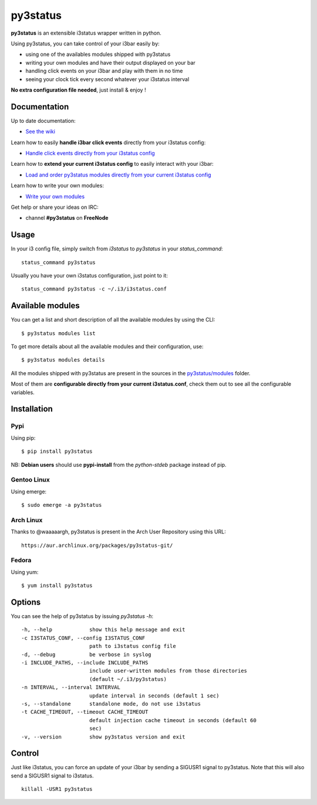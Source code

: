 *********
py3status
*********
|version|

.. |version| image:: https://pypip.in/version/py3status/badge.png

**py3status** is an extensible i3status wrapper written in python.

Using py3status, you can take control of your i3bar easily by:

- using one of the availables modules shipped with py3status
- writing your own modules and have their output displayed on your bar
- handling click events on your i3bar and play with them in no time
- seeing your clock tick every second whatever your i3status interval

**No extra configuration file needed**, just install & enjoy !

Documentation
=============
Up to date documentation:

- `See the wiki <https://github.com/ultrabug/py3status/wiki>`_

Learn how to easily **handle i3bar click events** directly from your i3status config:

- `Handle click events directly from your i3status config <https://github.com/ultrabug/py3status/wiki/Handle-click-events-directly-from-your-i3status-config>`_

Learn how to **extend your current i3status config** to easily interact with your i3bar:

- `Load and order py3status modules directly from your current i3status config <https://github.com/ultrabug/py3status/wiki/Load-and-order-py3status-modules-directly-from-your-current-i3status-config>`_

Learn how to write your own modules:

- `Write your own modules <https://github.com/ultrabug/py3status/wiki/Write-your-own-modules>`_

Get help or share your ideas on IRC:

- channel **#py3status** on **FreeNode**

Usage
=====
In your i3 config file, simply switch from *i3status* to *py3status* in your *status_command*:
::

    status_command py3status

Usually you have your own i3status configuration, just point to it:
::

    status_command py3status -c ~/.i3/i3status.conf

Available modules
=================
You can get a list and short description of all the available modules by using the CLI:
::

    $ py3status modules list


To get more details about all the available modules and their configuration, use:
::

    $ py3status modules details

All the modules shipped with py3status are present in the sources in the `py3status/modules <https://github.com/ultrabug/py3status/tree/master/py3status/modules>`_ folder.

Most of them are **configurable directly from your current i3status.conf**, check them out to see all the configurable variables.

Installation
============
Pypi
----
Using pip:
::

    $ pip install py3status

NB: **Debian users** should use **pypi-install** from the *python-stdeb* package instead of pip.

Gentoo Linux
------------
Using emerge:
::

    $ sudo emerge -a py3status

Arch Linux
----------
Thanks to @waaaaargh, py3status is present in the Arch User Repository using this URL:
::

    https://aur.archlinux.org/packages/py3status-git/

Fedora
------
Using yum:
::

    $ yum install py3status

Options
=======
You can see the help of py3status by issuing `py3status -h`:
::

    -h, --help            show this help message and exit
    -c I3STATUS_CONF, --config I3STATUS_CONF
                          path to i3status config file
    -d, --debug           be verbose in syslog
    -i INCLUDE_PATHS, --include INCLUDE_PATHS
                          include user-written modules from those directories
                          (default ~/.i3/py3status)
    -n INTERVAL, --interval INTERVAL
                          update interval in seconds (default 1 sec)
    -s, --standalone      standalone mode, do not use i3status
    -t CACHE_TIMEOUT, --timeout CACHE_TIMEOUT
                          default injection cache timeout in seconds (default 60
                          sec)
    -v, --version         show py3status version and exit

Control
=======
Just like i3status, you can force an update of your i3bar by sending a SIGUSR1 signal to py3status.
Note that this will also send a SIGUSR1 signal to i3status.
::

    killall -USR1 py3status
